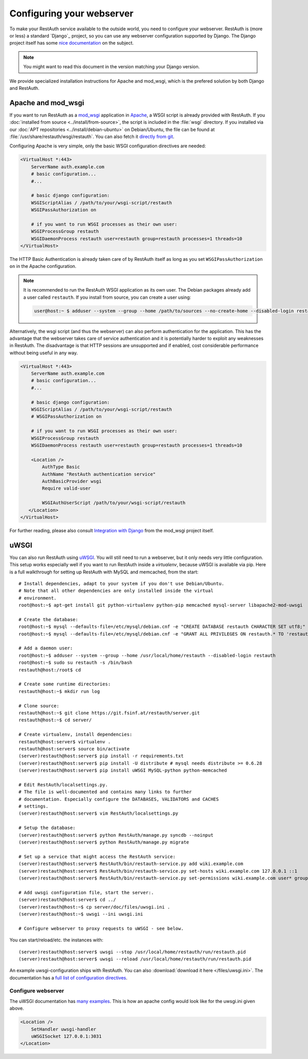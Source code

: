 Configuring your webserver
==========================

To make your RestAuth service available to the outside world, you need to
configure your webserver.  RestAuth is (more or less) a standard `Django`_
project, so you can use any webserver configuration supported by Django. The
Django project itself has some `nice documentation
<https://docs.djangoproject.com/en/dev/howto/deployment/>`_ on the subject.

.. Note:: You might want to read this document in the version matching your Django version.

We provide specialized installation instructions for Apache and mod_wsgi, which is the prefered
solution by both Django and RestAuth.

Apache and mod_wsgi
-------------------

If you want to run RestAuth as a `mod_wsgi <https://code.google.com/p/modwsgi/>`_ application in
`Apache <https://httpd.apache.org/>`_, a WSGI script is already provided with RestAuth. If you
:doc:`installed from source <../install/from-source>`, the script is included in the :file:`wsgi`
directory. If you installed via our :doc:`APT repositories <../install/debian-ubuntu>` on
Debian/Ubuntu, the file can be found at :file:`/usr/share/restauth/wsgi/restauth`. You can also
fetch it `directly from git <https://git.fsinf.at/restauth/server/blobs/raw/master/wsgi/restauth>`_.

Configuring Apache is very simple, only the basic WSGI configuration directives are needed:

.. code-block:: apache

   <VirtualHost *:443>
       ServerName auth.example.com
       # basic configuration...
       #...

       # basic django configuration:
       WSGIScriptAlias / /path/to/your/wsgi-script/restauth
       WSGIPassAuthorization on

       # if you want to run WSGI processes as their own user:
       WSGIProcessGroup restauth
       WSGIDaemonProcess restauth user=restauth group=restauth processes=1 threads=10
   </VirtualHost>

.. vim syntax-higlighiting suxx*

The HTTP Basic Authentication is already taken care of by RestAuth itself as long as you set
``WSGIPassAuthorization on`` in the Apache configuration.

.. NOTE:: It is recommended to run the RestAuth WSGI application as its own user. The Debian
   packages already add a user called ``restauth``. If you install from source, you can create a
   user using:

   .. code-block:: bash

      user@host:~ $ adduser --system --group --home /path/to/sources --no-create-home --disabled-login restauth

Alternatively, the wsgi script (and thus the webserver) can also perform authentication for the
application. This has the advantage that the webserver takes care of service authentication and it
is potentially harder to exploit any weaknesses in RestAuth. The disadvantage is that HTTP sessions
are unsupported and if enabled, cost considerable performance without being useful in any way.

.. code-block:: apache

   <VirtualHost *:443>
       ServerName auth.example.com
       # basic configuration...
       #...

       # basic django configuration:
       WSGIScriptAlias / /path/to/your/wsgi-script/restauth
       # WSGIPassAuthorization on

       # if you want to run WSGI processes as their own user:
       WSGIProcessGroup restauth
       WSGIDaemonProcess restauth user=restauth group=restauth processes=1 threads=10

       <Location />
           AuthType Basic
           AuthName "RestAuth authentication service"
           AuthBasicProvider wsgi
           Require valid-user

           WSGIAuthUserScript /path/to/your/wsgi-script/restauth
      </Location>
   </VirtualHost>

.. vim syntax-highlighting sux.*

For further reading, please also consult `Integration with Django
<http://code.google.com/p/modwsgi/wiki/IntegrationWithDjango>`_ from the mod_wsgi project itself.

uWSGI
-----

You can also run RestAuth using `uWSGI <http://projects.unbit.it/uwsgi/>`_. You
will still need to run a webserver, but it only needs very little configuration.
This setup works especially well if you want to run RestAuth inside a
*virtualenv*, because uWSGI is available via pip. Here is a full walkthrough for
setting up RestAuth with MySQL and memcached, from the start::

   # Install dependencies, adapt to your system if you don't use Debian/Ubuntu.
   # Note that all other dependencies are only installed inside the virtual
   # environment.
   root@host:~$ apt-get install git python-virtualenv python-pip memcached mysql-server libapache2-mod-uwsgi

   # Create the database:
   root@host:~$ mysql --defaults-file=/etc/mysql/debian.cnf -e "CREATE DATABASE restauth CHARACTER SET utf8;"
   root@host:~$ mysql --defaults-file=/etc/mysql/debian.cnf -e "GRANT ALL PRIVILEGES ON restauth.* TO 'restauth'@'localhost' IDENTIFIED BY 'MYSQL_PASSWORD';"

   # Add a daemon user:
   root@host:~$ adduser --system --group --home /usr/local/home/restauth --disabled-login restauth
   root@host:~$ sudo su restauth -s /bin/bash
   restauth@host:/root$ cd

   # Create some runtime directories:
   restauth@host:~$ mkdir run log

   # Clone source:
   restauth@host:~$ git clone https://git.fsinf.at/restauth/server.git
   restauth@host:~$ cd server/

   # Create virtualenv, install dependencies:
   restauth@host:server$ virtualenv .
   restauth@host:server$ source bin/activate
   (server)restauth@host:server$ pip install -r requirements.txt
   (server)restauth@host:server$ pip install -U distribute # mysql needs distribute >= 0.6.28
   (server)restauth@host:server$ pip install uWSGI MySQL-python python-memcached

   # Edit RestAuth/localsettings.py.
   # The file is well-documented and contains many links to further
   # documentation. Especially configure the DATABASES, VALIDATORS and CACHES
   # settings.
   (server)restauth@host:server$ vim RestAuth/localsettings.py

   # Setup the database:
   (server)restauth@host:server$ python RestAuth/manage.py syncdb --noinput
   (server)restauth@host:server$ python RestAuth/manage.py migrate

   # Set up a service that might access the RestAuth service:
   (server)restauth@host:server$ RestAuth/bin/restauth-service.py add wiki.example.com
   (server)restauth@host:server$ RestAuth/bin/restauth-service.py set-hosts wiki.example.com 127.0.0.1 ::1
   (server)restauth@host:server$ RestAuth/bin/restauth-service.py set-permissions wiki.example.com user* group* prop*

   # Add uwsgi configuration file, start the server:.
   (server)restauth@host:server$ cd ../
   (server)restauth@host:~$ cp server/doc/files/uwsgi.ini .
   (server)restauth@host:~$ uwsgi --ini uwsgi.ini

   # Configure webserver to proxy requests to uWSGI - see below.

You can start/reload/etc. the instances with::

   (server)restauth@host:server$ uwsgi --stop /usr/local/home/restauth/run/restauth.pid
   (server)restauth@host:server$ uwsgi --reload /usr/local/home/restauth/run/restauth.pid

An example uwsgi-configuration ships with RestAuth. You can also
:download:`download it here </files/uwsgi.ini>`. The documentation has a `full list
of configuration directives
<http://uwsgi-docs.readthedocs.org/en/latest/Options.html>`_.

Configure webserver
___________________

The uWSGI documentation has `many examples
<http://projects.unbit.it/uwsgi/wiki/Example>`_. This is how an apache config
would look like for the uwsgi.ini given above.

.. code-block:: apache

   <Location />
       SetHandler uwsgi-handler
       uWSGISocket 127.0.0.1:3031
   </Location>
